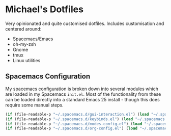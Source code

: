 * Michael's Dotfiles

Very opinionated and quite customised dotfiles. Includes customisation and centered around:

- Spacemacs/Emacs
- oh-my-zsh
- Gnome
- tmux
- Linux utilities

** Spacemacs Configuration
[[file:docs/spacemacs-editing-style-hybrid.png]]
My spacemacs configuration is broken down into several modules which are loaded in my Spacemacs =init.el=. Most of the functionality from these can be loaded directly into a standard Emacs 25 install - though this does require some manual steps. 

#+BEGIN_SRC emacs-lisp
  (if (file-readable-p "~/.spacemacs.d/gui-interaction.el") (load "~/.spacemacs.d/gui-interaction.el"))
  (if (file-readable-p "~/.spacemacs.d/keybinds.el") (load "~/.spacemacs.d/keybinds.el"))
  (if (file-readable-p "~/.spacemacs.d/modes-config.el") (load "~/.spacemacs.d/modes-config.el"))
  (if (file-readable-p "~/.spacemacs.d/org-config.el") (load "~/.spacemacs.d/org-config.el"))
#+END_SRC
